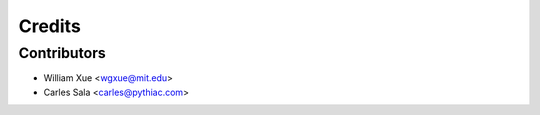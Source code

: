 =======
Credits
=======

Contributors
------------

* William Xue <wgxue@mit.edu>
* Carles Sala <carles@pythiac.com>
